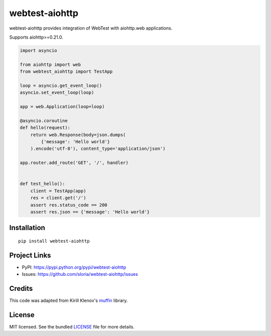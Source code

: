***************
webtest-aiohttp
***************

.. image:: https://badge.fury.io/py/webtest-aiohttp.svg
    :target: http://badge.fury.io/py/webtest-aiohttp
    :alt: Latest version

.. image:: https://travis-ci.org/sloria/webtest-aiohttp.svg
    :target: https://travis-ci.org/sloria/webtest-aiohttp
    :alt: Travis-CI

webtest-aiohttp provides integration of WebTest with aiohttp.web applications.

Supports aiohttp>=0.21.0.


.. code-block:: python

    import asyncio

    from aiohttp import web
    from webtest_aiohttp import TestApp

    loop = asyncio.get_event_loop()
    asyncio.set_event_loop(loop)

    app = web.Application(loop=loop)

    @asyncio.coroutine
    def hello(request):
        return web.Response(body=json.dumps(
            {'message': 'Hello world'}
        ).encode('utf-8'), content_type='application/json')

    app.router.add_route('GET', '/', handler)


    def test_hello():
        client = TestApp(app)
        res = client.get('/')
        assert res.status_code == 200
        assert res.json == {'message': 'Hello world'}

Installation
============
::

    pip install webtest-aiohttp

Project Links
=============

- PyPI: https://pypi.python.org/pypi/webtest-aiohttp
- Issues: https://github.com/sloria/webtest-aiohttp/issues

Credits
=======

This code was adapted from Kirill Klenov's `muffin <https://github.com/klen/muffin>`_ library.

License
=======

MIT licensed. See the bundled `LICENSE <https://github.com/sloria/webtest-aiohttp/blob/master/LICENSE>`_ file for more details.
